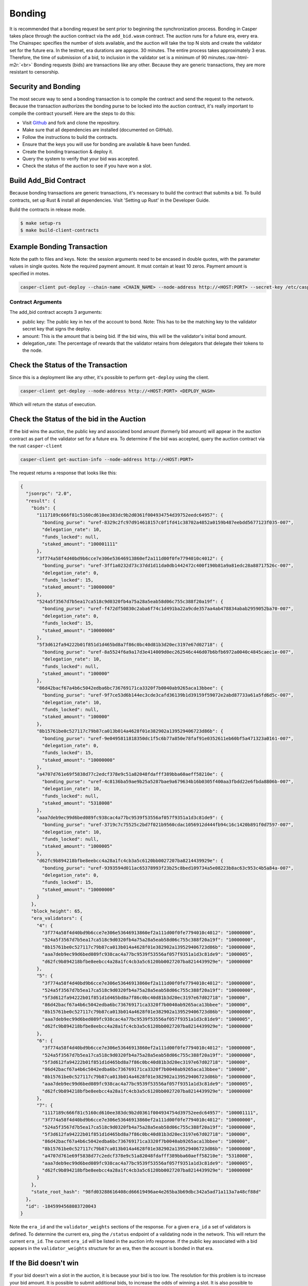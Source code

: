 .. role:: raw-html-m2r(raw)
   :format: html


Bonding
=======

It is recommended that a bonding request be sent prior to beginning the synchronization process. Bonding in Casper takes
place through the auction contract via the ``add_bid.wasm`` contract. The auction runs for a future era, every era. The Chainspec 
specifies the number of slots available, and the auction will  take the top N slots and create the validator set for the future era.
In the testnet, era durations are approx. 30 minutes. The entire process takes approximately 3 eras. Therefore, the time of submission
of a bid, to inclusion in the validator set is a minimum of 90 minutes.\ :raw-html-m2r:`<br>`
Bonding requests (bids) are transactions like any other. 
Because they are generic transactions, they are more resistant to censorship.

Security and Bonding
--------------------

The most secure way to send a bonding transaction is to compile the contract and send the request to the network. 
Because the transaction authorizes the bonding purse to be locked into the auction contract, it's really important
to compile the contract yourself. Here are the steps to do this:


* Visit `Github <https://github.com/CasperLabs/casper-node>`_ and fork and clone the repository.
* Make sure that all dependencies are installed  (documented on GitHub).
* Follow the instructions to build the contracts.
* Ensure that the keys you will use for bonding are available & have been funded.
* Create the bonding transaction & deploy it.
* Query the system to verify that your bid was accepted.
* Check the status of the auction to see if you have won a slot.

Build Add_Bid Contract
----------------------

Because bonding transactions are generic transactions, it's necessary to build the contract that submits a bid. 
To build contracts, set up Rust & install all dependencies. Visit 'Setting up Rust' in the Developer Guide.

Build the contracts in release mode.

.. code-block:: bash

   $ make setup-rs
   $ make build-client-contracts

Example Bonding Transaction
---------------------------

Note the path to files and keys. Note: the session arguments need to be encased in double quotes, with the parameter values in single quotes.
Note the required payment amount.  It must contain at least 10 zeros.  Payment amount is specified in motes.

.. code-block:: bash

   casper-client put-deploy --chain-name <CHAIN_NAME> --node-address http://<HOST:PORT> --secret-key /etc/casper/<VALIDATOR_SECRET_KEY>.pem --session-path  $HOME/casper-node/target/wasm32-unknown-unknown/release/add_bid.wasm  --payment-amount 10000000000  --session-arg="public_key:public_key='<VALIDATOR_PUBLIC_KEY_HEX>'" --session-arg="amount:u512='<BID-AMOUNT>'" --session-arg="delegation_rate:u64='<PERCENT_TO_KEEP_FROM_DELEGATORS>'"

Contract Arguments
^^^^^^^^^^^^^^^^^^

The add_bid contract accepts 3 arguments:


* public key: The public key in hex of the account to bond.  Note: This has to be the matching key to the validator secret key that signs the deploy.
* amount: This is the amount that is being bid. If the bid wins, this will be the validator's initial bond amount.
* delegation_rate: The percentage of rewards that the validator retains from delegators that delegate their tokens to the node.

Check the Status of the Transaction
-----------------------------------

Since this is a deployment like any other, it's possible to perform ``get-deploy`` using the client.

.. code-block:: bash

   casper-client get-deploy --node-address http://<HOST:PORT> <DEPLOY_HASH>

Which will return the status of execution.

Check the Status of the bid in the Auction
------------------------------------------

If the bid wins the auction, the public key and associated bond amount (formerly bid amount) will appear in the auction contract as part of the 
validator set for a future era. To determine if the bid was accepted, query the auction contract via the rust ``casper-client``

.. code-block:: bash

   casper-client get-auction-info --node-address http://<HOST:PORT>

The request returns a response that looks like this:

.. code-block:: bash

   {
     "jsonrpc": "2.0",
     "result": {
       "bids": {
         "1117189c666f81c5160cd610ee383dc9b2d0361f004934754d39752eedc64957": {
           "bonding_purse": "uref-8329c2fc97d914618157c0f1fd41c38702a4852a0159b487eebdd5677123f035-007",
           "delegation_rate": 10,
           "funds_locked": null,
           "staked_amount": "100001111"
         },
         "3f774a58f4d40bd9b6cce7e306e53646913860ef2a111d00f0fe7794010c4012": {
           "bonding_purse": "uref-3ff1a0232d73c37dd1d11da0db1442472c400f190b81a9a81edc28a88717526c-007",
           "delegation_rate": 0,
           "funds_locked": 15,
           "staked_amount": "10000000"
         },
         "524a5f3567d7b5ea17ca518c9d0320fb4a75a28a5eab58d06c755c388f20a19f": {
           "bonding_purse": "uref-f472df50830c2aba6f74c1d491ba22a9cde357aa4ab478834abab2959052ba70-007",
           "delegation_rate": 0,
           "funds_locked": 15,
           "staked_amount": "10000000"
         },
         "5f3d612fa94222b01f851d1d465bd8a7f86c0bc40d81b3d20ec3197e67d02718": {
           "bonding_purse": "uref-8a5524f6a9a17d3e414009d0ec262546c446d07b6bfb6972a0040c4845caec1e-007",
           "delegation_rate": 10,
           "funds_locked": null,
           "staked_amount": "100000"
         },
         "86d42bacf67a4b6c5042edba6bc736769171ca3320f7b0040ab9265aca13bbee": {
           "bonding_purse": "uref-9f7ce53d6b144ec3cde3cafd36139b1d39159f59072e2abd87733a61a5fd6d5c-007",
           "delegation_rate": 10,
           "funds_locked": null,
           "staked_amount": "100000"
         },
         "8b15761be0c527117c79b87ca013b014a4628f01e382902a139529406723d86b": {
           "bonding_purse": "uref-9e0495811818350dc1f5c6b77a850e78faf91e0352611eb60bf5a471323a0161-007",
           "delegation_rate": 0,
           "funds_locked": 15,
           "staked_amount": "10000000"
         },
         "a4707d761e69f5838d77c2edcf378e9c51a82048fdafff389bba60aeff58210e": {
           "bonding_purse": "uref-4c8136ba59ae9b25a5287bae9a679634b16b0305f400aa3fbdd22e6fbda8806b-007",
           "delegation_rate": 10,
           "funds_locked": null,
           "staked_amount": "5318008"
         },
         "aaa7deb9ec99d6bed089fc938cac4a77bc9539f53556af057f9351a1d3c81de9": {
           "bonding_purse": "uref-3719c7c75525c2bd7f021b9560cdac1056912d444fb94c16c1420b891f0d7597-007",
           "delegation_rate": 10,
           "funds_locked": null,
           "staked_amount": "1000005"
         },
         "d62fc9b894218bfbe8eebcc4a28a1fc4cb3a5c6120bb0027207ba8214439929e": {
           "bonding_purse": "uref-9393594d011ac65378993f23b25c8bed109734a5e08223b8ac63c953c4b5a84a-007",
           "delegation_rate": 0,
           "funds_locked": 15,
           "staked_amount": "10000000"
         }
       },
       "block_height": 65,
       "era_validators": {
         "4": {
           "3f774a58f4d40bd9b6cce7e306e53646913860ef2a111d00f0fe7794010c4012": "10000000",
           "524a5f3567d7b5ea17ca518c9d0320fb4a75a28a5eab58d06c755c388f20a19f": "10000000",
           "8b15761be0c527117c79b87ca013b014a4628f01e382902a139529406723d86b": "10000000",
           "aaa7deb9ec99d6bed089fc938cac4a77bc9539f53556af057f9351a1d3c81de9": "1000005",
           "d62fc9b894218bfbe8eebcc4a28a1fc4cb3a5c6120bb0027207ba8214439929e": "10000000"
         },
         "5": {
           "3f774a58f4d40bd9b6cce7e306e53646913860ef2a111d00f0fe7794010c4012": "10000000",
           "524a5f3567d7b5ea17ca518c9d0320fb4a75a28a5eab58d06c755c388f20a19f": "10000000",
           "5f3d612fa94222b01f851d1d465bd8a7f86c0bc40d81b3d20ec3197e67d02718": "100000",
           "86d42bacf67a4b6c5042edba6bc736769171ca3320f7b0040ab9265aca13bbee": "100000",
           "8b15761be0c527117c79b87ca013b014a4628f01e382902a139529406723d86b": "10000000",
           "aaa7deb9ec99d6bed089fc938cac4a77bc9539f53556af057f9351a1d3c81de9": "1000005",
           "d62fc9b894218bfbe8eebcc4a28a1fc4cb3a5c6120bb0027207ba8214439929e": "10000000"
         },
         "6": {
           "3f774a58f4d40bd9b6cce7e306e53646913860ef2a111d00f0fe7794010c4012": "10000000",
           "524a5f3567d7b5ea17ca518c9d0320fb4a75a28a5eab58d06c755c388f20a19f": "10000000",
           "5f3d612fa94222b01f851d1d465bd8a7f86c0bc40d81b3d20ec3197e67d02718": "100000",
           "86d42bacf67a4b6c5042edba6bc736769171ca3320f7b0040ab9265aca13bbee": "100000",
           "8b15761be0c527117c79b87ca013b014a4628f01e382902a139529406723d86b": "10000000",
           "aaa7deb9ec99d6bed089fc938cac4a77bc9539f53556af057f9351a1d3c81de9": "1000005",
           "d62fc9b894218bfbe8eebcc4a28a1fc4cb3a5c6120bb0027207ba8214439929e": "10000000"
         },
         "7": {
           "1117189c666f81c5160cd610ee383dc9b2d0361f004934754d39752eedc64957": "100001111",
           "3f774a58f4d40bd9b6cce7e306e53646913860ef2a111d00f0fe7794010c4012": "10000000",
           "524a5f3567d7b5ea17ca518c9d0320fb4a75a28a5eab58d06c755c388f20a19f": "10000000",
           "5f3d612fa94222b01f851d1d465bd8a7f86c0bc40d81b3d20ec3197e67d02718": "100000",
           "86d42bacf67a4b6c5042edba6bc736769171ca3320f7b0040ab9265aca13bbee": "100000",
           "8b15761be0c527117c79b87ca013b014a4628f01e382902a139529406723d86b": "10000000",
           "a4707d761e69f5838d77c2edcf378e9c51a82048fdafff389bba60aeff58210e": "5318008",
           "aaa7deb9ec99d6bed089fc938cac4a77bc9539f53556af057f9351a1d3c81de9": "1000005",
           "d62fc9b894218bfbe8eebcc4a28a1fc4cb3a5c6120bb0027207ba8214439929e": "10000000"
         }
       },
       "state_root_hash": "98fd03288616408cd66619496ae4e265ba3b69dbc342a5ad71a113a7a48cf88d"
     },
     "id": -1845994568083720043
   }

Note the ``era_id`` and the ``validator_weights`` sections of the response. For a given ``era_id`` a set of validators is defined.  To determine the current era,
ping the ``/status`` endpoint of a validating node in the network.  This will return the current ``era_id``.  The current ``era_id`` will be listed in the auction
info response. If the public key associated with a bid appears in the ``validator_weights`` structure for an era, then the account is bonded in that era.

If the Bid doesn't win
----------------------

If your bid doesn't win a slot in the auction, it is because your bid is too low.  The resolution for this problem is to increase your bid amount.
It is possible to submit additional bids, to increase the odds of winning a slot. It is also possible to encourage token holders to delegate stake to 
you for bonding.

Withdrawing a Bid
-----------------

Follow the steps in `Unbonding <https://docs.casperlabs.io/en/latest/node-operator/unbonding.html>`_ to withdraw a bid.
